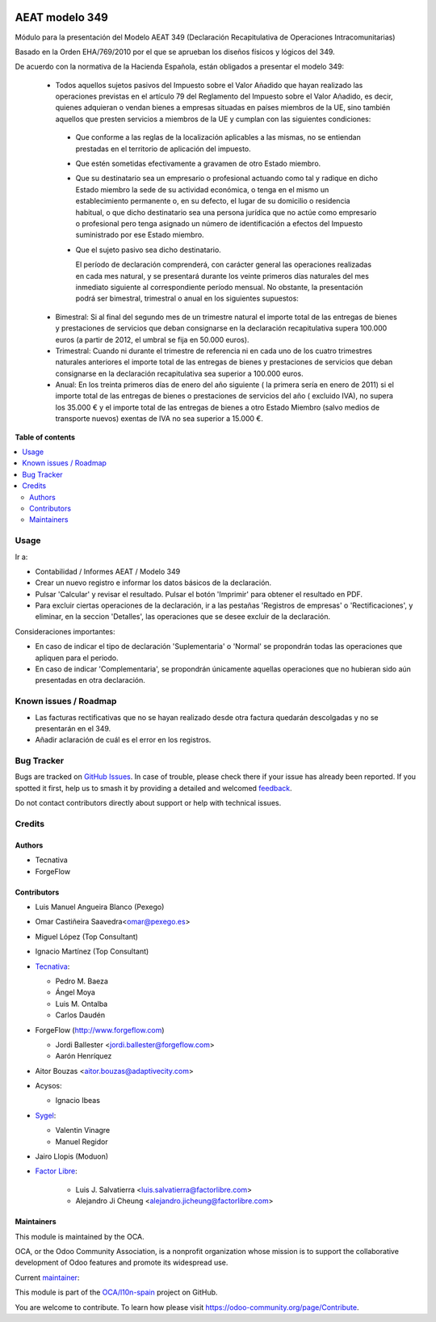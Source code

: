 .. image:: https://odoo-community.org/readme-banner-image
   :target: https://odoo-community.org/get-involved?utm_source=readme
   :alt: Odoo Community Association

===============
AEAT modelo 349
===============

.. 
   !!!!!!!!!!!!!!!!!!!!!!!!!!!!!!!!!!!!!!!!!!!!!!!!!!!!
   !! This file is generated by oca-gen-addon-readme !!
   !! changes will be overwritten.                   !!
   !!!!!!!!!!!!!!!!!!!!!!!!!!!!!!!!!!!!!!!!!!!!!!!!!!!!
   !! source digest: sha256:fa0df1ff9c4bd9a371c4f30913cd21f31e1005308bc2a90408d857e5a4d0ebe8
   !!!!!!!!!!!!!!!!!!!!!!!!!!!!!!!!!!!!!!!!!!!!!!!!!!!!

.. |badge1| image:: https://img.shields.io/badge/maturity-Mature-brightgreen.png
    :target: https://odoo-community.org/page/development-status
    :alt: Mature
.. |badge2| image:: https://img.shields.io/badge/license-AGPL--3-blue.png
    :target: http://www.gnu.org/licenses/agpl-3.0-standalone.html
    :alt: License: AGPL-3
.. |badge3| image:: https://img.shields.io/badge/github-OCA%2Fl10n--spain-lightgray.png?logo=github
    :target: https://github.com/OCA/l10n-spain/tree/17.0/l10n_es_aeat_mod349
    :alt: OCA/l10n-spain
.. |badge4| image:: https://img.shields.io/badge/weblate-Translate%20me-F47D42.png
    :target: https://translation.odoo-community.org/projects/l10n-spain-17-0/l10n-spain-17-0-l10n_es_aeat_mod349
    :alt: Translate me on Weblate
.. |badge5| image:: https://img.shields.io/badge/runboat-Try%20me-875A7B.png
    :target: https://runboat.odoo-community.org/builds?repo=OCA/l10n-spain&target_branch=17.0
    :alt: Try me on Runboat

|badge1| |badge2| |badge3| |badge4| |badge5|

Módulo para la presentación del Modelo AEAT 349 (Declaración
Recapitulativa de Operaciones Intracomunitarias)

Basado en la Orden EHA/769/2010 por el que se aprueban los diseños
físicos y lógicos del 349.

De acuerdo con la normativa de la Hacienda Española, están obligados a
presentar el modelo 349:

   - Todos aquellos sujetos pasivos del Impuesto sobre el Valor Añadido
     que hayan realizado las operaciones previstas en el artículo 79 del
     Reglamento del Impuesto sobre el Valor Añadido, es decir, quienes
     adquieran o vendan bienes a empresas situadas en países miembros de
     la UE, sino también aquellos que presten servicios a miembros de la
     UE y cumplan con las siguientes condiciones:

   ..

      - Que conforme a las reglas de la localización aplicables a las
        mismas, no se entiendan prestadas en el territorio de aplicación
        del impuesto.

      - Que estén sometidas efectivamente a gravamen de otro Estado
        miembro.

      - Que su destinatario sea un empresario o profesional actuando
        como tal y radique en dicho Estado miembro la sede de su
        actividad económica, o tenga en el mismo un establecimiento
        permanente o, en su defecto, el lugar de su domicilio o
        residencia habitual, o que dicho destinatario sea una persona
        jurídica que no actúe como empresario o profesional pero tenga
        asignado un número de identificación a efectos del Impuesto
        suministrado por ese Estado miembro.

      - Que el sujeto pasivo sea dicho destinatario.

        El período de declaración comprenderá, con carácter general las
        operaciones realizadas en cada mes natural, y se presentará
        durante los veinte primeros días naturales del mes inmediato
        siguiente al correspondiente período mensual. No obstante, la
        presentación podrá ser bimestral, trimestral o anual en los
        siguientes supuestos:

   - Bimestral: Si al final del segundo mes de un trimestre natural el
     importe total de las entregas de bienes y prestaciones de servicios
     que deban consignarse en la declaración recapitulativa supera
     100.000 euros (a partir de 2012, el umbral se fija en 50.000
     euros).
   - Trimestral: Cuando ni durante el trimestre de referencia ni en cada
     uno de los cuatro trimestres naturales anteriores el importe total
     de las entregas de bienes y prestaciones de servicios que deban
     consignarse en la declaración recapitulativa sea superior a 100.000
     euros.
   - Anual: En los treinta primeros días de enero del año siguiente ( la
     primera sería en enero de 2011) si el importe total de las entregas
     de bienes o prestaciones de servicios del año ( excluido IVA), no
     supera los 35.000 € y el importe total de las entregas de bienes a
     otro Estado Miembro (salvo medios de transporte nuevos) exentas de
     IVA no sea superior a 15.000 €.

**Table of contents**

.. contents::
   :local:

Usage
=====

Ir a:

- Contabilidad / Informes AEAT / Modelo 349
- Crear un nuevo registro e informar los datos básicos de la
  declaración.
- Pulsar 'Calcular' y revisar el resultado. Pulsar el botón 'Imprimir'
  para obtener el resultado en PDF.
- Para excluir ciertas operaciones de la declaración, ir a las pestañas
  'Registros de empresas' o 'Rectificaciones', y eliminar, en la seccion
  'Detalles', las operaciones que se desee excluir de la declaración.

Consideraciones importantes:

- En caso de indicar el tipo de declaración 'Suplementaria' o 'Normal'
  se propondrán todas las operaciones que apliquen para el periodo.
- En caso de indicar 'Complementaria', se propondrán únicamente aquellas
  operaciones que no hubieran sido aún presentadas en otra declaración.

Known issues / Roadmap
======================

- Las facturas rectificativas que no se hayan realizado desde otra
  factura quedarán descolgadas y no se presentarán en el 349.
- Añadir aclaración de cuál es el error en los registros.

Bug Tracker
===========

Bugs are tracked on `GitHub Issues <https://github.com/OCA/l10n-spain/issues>`_.
In case of trouble, please check there if your issue has already been reported.
If you spotted it first, help us to smash it by providing a detailed and welcomed
`feedback <https://github.com/OCA/l10n-spain/issues/new?body=module:%20l10n_es_aeat_mod349%0Aversion:%2017.0%0A%0A**Steps%20to%20reproduce**%0A-%20...%0A%0A**Current%20behavior**%0A%0A**Expected%20behavior**>`_.

Do not contact contributors directly about support or help with technical issues.

Credits
=======

Authors
-------

* Tecnativa
* ForgeFlow

Contributors
------------

- Luis Manuel Angueira Blanco (Pexego)

- Omar Castiñeira Saavedra<omar@pexego.es>

- Miguel López (Top Consultant)

- Ignacio Martínez (Top Consultant)

- `Tecnativa <https://www.tecnativa.com>`__:

  - Pedro M. Baeza
  - Ángel Moya
  - Luis M. Ontalba
  - Carlos Daudén

- ForgeFlow (http://www.forgeflow.com)

  - Jordi Ballester <jordi.ballester@forgeflow.com>
  - Aarón Henríquez

- Aitor Bouzas <aitor.bouzas@adaptivecity.com>

- Acysos:

  - Ignacio Ibeas

- `Sygel <https://www.sygel.es>`__:

  - Valentin Vinagre
  - Manuel Regidor

- Jairo Llopis (Moduon)

- `Factor Libre <https://factorlibre.com>`__:

     - Luis J. Salvatierra <luis.salvatierra@factorlibre.com>
     - Alejandro Ji Cheung <alejandro.jicheung@factorlibre.com>

Maintainers
-----------

This module is maintained by the OCA.

.. image:: https://odoo-community.org/logo.png
   :alt: Odoo Community Association
   :target: https://odoo-community.org

OCA, or the Odoo Community Association, is a nonprofit organization whose
mission is to support the collaborative development of Odoo features and
promote its widespread use.

.. |maintainer-pedrobaeza| image:: https://github.com/pedrobaeza.png?size=40px
    :target: https://github.com/pedrobaeza
    :alt: pedrobaeza

Current `maintainer <https://odoo-community.org/page/maintainer-role>`__:

|maintainer-pedrobaeza| 

This module is part of the `OCA/l10n-spain <https://github.com/OCA/l10n-spain/tree/17.0/l10n_es_aeat_mod349>`_ project on GitHub.

You are welcome to contribute. To learn how please visit https://odoo-community.org/page/Contribute.
